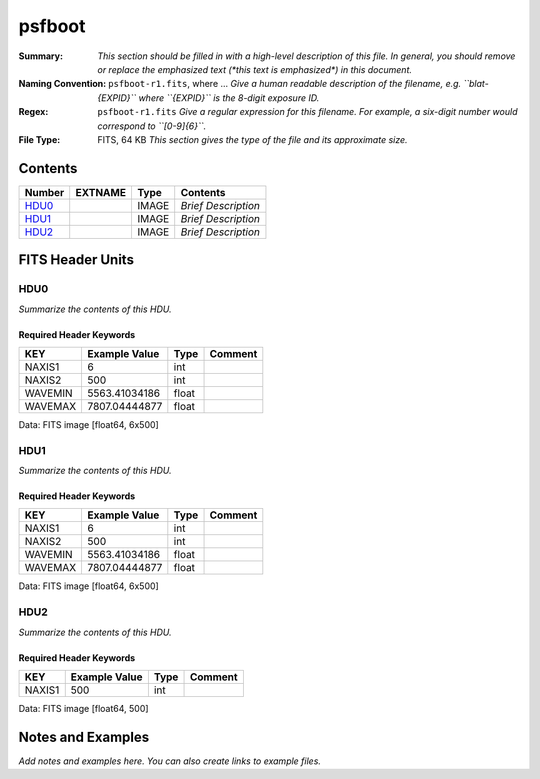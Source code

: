 =======
psfboot
=======

:Summary: *This section should be filled in with a high-level description of
    this file. In general, you should remove or replace the emphasized text
    (\*this text is emphasized\*) in this document.*
:Naming Convention: ``psfboot-r1.fits``, where ... *Give a human readable
    description of the filename, e.g. ``blat-{EXPID}`` where ``{EXPID}``
    is the 8-digit exposure ID.*
:Regex: ``psfboot-r1.fits`` *Give a regular expression for this filename.
    For example, a six-digit number would correspond to ``[0-9]{6}``.*
:File Type: FITS, 64 KB  *This section gives the type of the file
    and its approximate size.*

Contents
========

====== ======= ===== ===================
Number EXTNAME Type  Contents
====== ======= ===== ===================
HDU0_          IMAGE *Brief Description*
HDU1_          IMAGE *Brief Description*
HDU2_          IMAGE *Brief Description*
====== ======= ===== ===================


FITS Header Units
=================

HDU0
----

*Summarize the contents of this HDU.*

Required Header Keywords
~~~~~~~~~~~~~~~~~~~~~~~~

======= ============= ===== =======
KEY     Example Value Type  Comment
======= ============= ===== =======
NAXIS1  6             int
NAXIS2  500           int
WAVEMIN 5563.41034186 float
WAVEMAX 7807.04444877 float
======= ============= ===== =======

Data: FITS image [float64, 6x500]

HDU1
----

*Summarize the contents of this HDU.*

Required Header Keywords
~~~~~~~~~~~~~~~~~~~~~~~~

======= ============= ===== =======
KEY     Example Value Type  Comment
======= ============= ===== =======
NAXIS1  6             int
NAXIS2  500           int
WAVEMIN 5563.41034186 float
WAVEMAX 7807.04444877 float
======= ============= ===== =======

Data: FITS image [float64, 6x500]

HDU2
----

*Summarize the contents of this HDU.*

Required Header Keywords
~~~~~~~~~~~~~~~~~~~~~~~~

====== ============= ==== =======
KEY    Example Value Type Comment
====== ============= ==== =======
NAXIS1 500           int
====== ============= ==== =======

Data: FITS image [float64, 500]


Notes and Examples
==================

*Add notes and examples here.  You can also create links to example files.*
